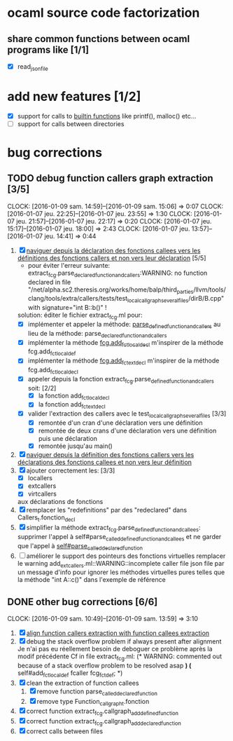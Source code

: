#+AUTHOR Hugues Balp

* ocaml source code factorization
** share common functions between ocaml programs like [1/1]
   - [X] read_json_file
* add new features [1/2]
  - [X] support for calls to _builtin functions_ like printf(), malloc() etc...
  - [ ] support for calls between directories
* bug corrections
** TODO debug function callers graph extraction [3/5]
   DEADLINE: <2016-01-07 jeu.>
   CLOCK: [2016-01-09 sam. 14:59]--[2016-01-09 sam. 15:06] =>  0:07
   CLOCK: [2016-01-07 jeu. 22:25]--[2016-01-07 jeu. 23:55] =>  1:30
   CLOCK: [2016-01-07 jeu. 21:57]--[2016-01-07 jeu. 22:17] =>  0:20
   CLOCK: [2016-01-07 jeu. 15:17]--[2016-01-07 jeu. 18:00] =>  2:43
   CLOCK: [2016-01-07 jeu. 13:57]--[2016-01-07 jeu. 14:41] =>  0:44
   1. [X] _naviguer depuis la déclaration des fonctions callees vers les définitions des fonctions callers et non vers leur déclaration_ [5/5]
      - pour éviter l'erreur suivante:
        extract_fcg.parse_declared_function_and_callers:WARNING: no function declared in file "/net/alpha.sc2.theresis.org/works/home/balp/third_parties/llvm/tools/clang/tools/extra/callers/tests/test_local_callgraph_several_files/dirB/B.cpp" with signature="int B::b()" !
      solution: éditer le fichier extract_fcg.ml pour:
      - [X] implémenter et appeler la méthode: _parse_defined_function_and_callers_
        au lieu de la méthode: parse_declared_function_and_callers
      - [X] implémenter la méthode _fcg.add_fct_localdecl_
        m'inspirer de la méthode fcg.add_fct_localdef
      - [X] implémenter la méthode _fcg.add_fct_extdecl_
        m'inspirer de la méthode fcg.add_fct_localdecl
      - [X] appeler depuis la fonction extract_fcg.parse_defined_function_and_callers soit: [2/2]
        - [X] la fonction add_fct_localdecl
        - [X] la fonction add_fct_extdecl
      - [X] valider l'extraction des callers avec le test_local_callgraph_several_files [3/3]
        - [X] remontée d'un cran d'une déclaration vers une définition
        - [X] remontée de deux crans d'une déclaration vers une définition puis une déclaration
        - [X] remontée jusqu'au main()
   2. [X] _naviguer depuis la définition des fonctions callers vers les déclarations des fonctions callees et non vers leur définition_
   3. [X] ajouter correctement les: [3/3]
      - [X] locallers
      - [X] extcallers
      - [X] virtcallers
      aux déclarations de fonctions
   4. [X] remplacer les "redefinitions" par des "redeclared" dans Callers_t.fonction_decl
   5. [X] simplifier la méthode extract_fcg.parse_defined_function_and_callees:
      supprimer l'appel à self#parse_called_defined_function_and_callees
      et ne garder que l'appel à _self#parse_called_declared_function_
   6. [ ] améliorer le support des pointeurs des fonctions virtuelles
          remplacer le warning add_extcallers.ml::WARNING::incomplete caller file json file
          par un message d'info pour ignorer les méthodes virtuelles pures telles que la méthode "int A::c()" dans l'exemple de référence
** DONE other bug corrections [6/6]
   CLOCK: [2016-01-09 sam. 10:49]--[2016-01-09 sam. 13:59] =>  3:10
   1. [X] _align function callers extraction with function callees extraction_
   2. [X] debug the stack overflow problem if always present after alignment
      Je n'ai pas eu réellement besoin de deboguer ce problème après la modif précédente
      Cf in file extract_fcg.ml:
      (* WARNING: commented out because of a stack overflow problem to be resolved asap *)
      (* self#add_fct_localdef fcaller fcg_fct_def; *)
   3. [X] clean the extraction of function callees
      1. [X] remove function parse_called_declared_function
      2. [X] remove type Function_callgraph_t.fonction
   4. [X] correct function extract_fcg.callgraph_add_defined_function
   5. [X] correct function extract_fcg.callgraph_add_declared_function
   6. [X] correct calls between files


